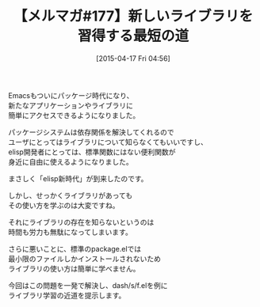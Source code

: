 #+BLOG: rubikitch
#+POSTID: 87
#+BLOG: rubikitch
#+DATE: [2015-04-17 Fri 04:56]
#+PERMALINK: melmag177
#+OPTIONS: toc:nil num:nil todo:nil pri:nil tags:nil ^:nil \n:t -:nil
#+ISPAGE: nil
#+DESCRIPTION:
# (progn (erase-buffer)(find-file-hook--org2blog/wp-mode))
#+BLOG: rubikitch
#+CATEGORY: るびきち塾メルマガ
#+DESCRIPTION: るびきち塾メルマガ『Emacsの鬼るびきちのココだけの話#177』の予告
#+TITLE: 【メルマガ#177】新しいライブラリを習得する最短の道
#+MYTAGS: 
#+begin: org2blog-tags

#+end:
Emacsもついにパッケージ時代になり、
新たなアプリケーションやライブラリに
簡単にアクセスできるようになりました。

パッケージシステムは依存関係を解決してくれるので
ユーザにとってはライブラリについて知らなくてもいいですし、
elisp開発者にとっては、標準関数にはない便利関数が
身近に自由に使えるようになりました。

まさしく「elisp新時代」が到来したのです。

しかし、せっかくライブラリがあっても
その使い方を学ぶのは大変ですね。

それにライブラリの存在を知らないというのは
時間も労力も無駄になってしまいます。

さらに悪いことに、標準のpackage.elでは
最小限のファイルしかインストールされないため
ライブラリの使い方は簡単に学べません。

今回はこの問題を一発で解決し、dash/s/f.elを例に
ライブラリ学習の近道を提示します。

# (progn (forward-line 1)(shell-command "screenshot-time.rb org_template" t))
